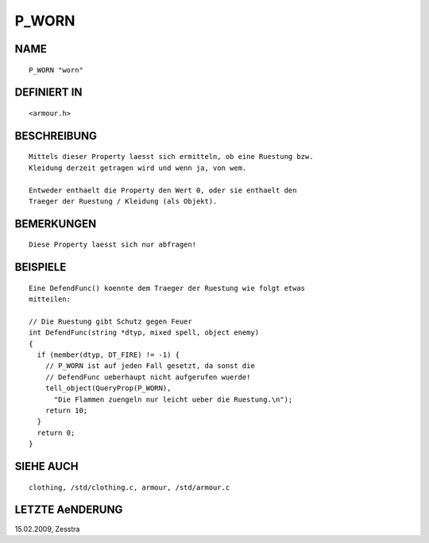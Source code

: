P_WORN
======

NAME
----
::

     P_WORN "worn"

DEFINIERT IN
------------
::

     <armour.h>

BESCHREIBUNG
------------
::

     Mittels dieser Property laesst sich ermitteln, ob eine Ruestung bzw. 
     Kleidung derzeit getragen wird und wenn ja, von wem.

     Entweder enthaelt die Property den Wert 0, oder sie enthaelt den
     Traeger der Ruestung / Kleidung (als Objekt).

BEMERKUNGEN
-----------
::

     Diese Property laesst sich nur abfragen!

BEISPIELE
---------
::

     Eine DefendFunc() koennte dem Traeger der Ruestung wie folgt etwas
     mitteilen:

     // Die Ruestung gibt Schutz gegen Feuer
     int DefendFunc(string *dtyp, mixed spell, object enemy)
     {
       if (member(dtyp, DT_FIRE) != -1) {
         // P_WORN ist auf jeden Fall gesetzt, da sonst die
         // DefendFunc ueberhaupt nicht aufgerufen wuerde!
         tell_object(QueryProp(P_WORN),
           "Die Flammen zuengeln nur leicht ueber die Ruestung.\n");
         return 10;
       }
       return 0;
     }

SIEHE AUCH
----------
::

     clothing, /std/clothing.c, armour, /std/armour.c

LETZTE AeNDERUNG
----------------
::

15.02.2009, Zesstra

